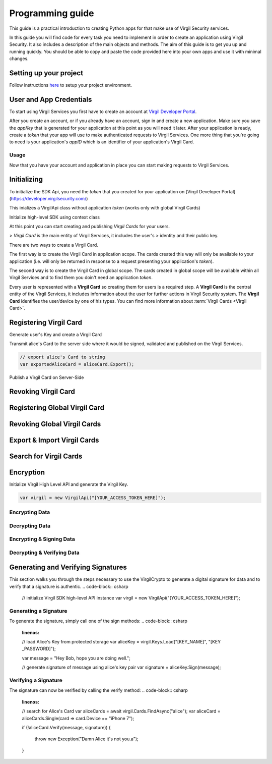 Programming guide
=============================

This guide is a practical introduction to creating Python apps for that make use of Virgil Security services.

In this guide you will find code for every task you need to implement in order to create an application using Virgil Security. It also includes a description of the main objects and methods. The aim of this guide is to get you up and running quickly. You should be able to copy and paste the code provided here into your own apps and use it with minimal changes.

Setting up your project
----------------------

Follow instructions `here <getting-started>`__ to setup your project environment.

User and App Credentials
------------------------

To start using Virgil Services you first have to create an account at `Virgil 
Developer Portal <https://developer.virgilsecurity.com/account/signup>`__.

After you create an account, or if you already have an account, sign in and 
create a new application. Make sure you save the *appKey* that is 
generated for your application at this point as you will need it later. 
After your application is ready, create a *token* that your app will 
use to make authenticated requests to Virgil Services. One more thing that 
you're going to need is your application's *appID* which is an identifier 
of your application's Virgil Card.

Usage
~~~~~~~~~~~~~~~~~~~

Now that you have your account and application in place you can start making 
requests to Virgil Services.

Initializing
------------------------

To initialize the SDK Api, you need the *token* that you created for 
your application on [Virgil Developer Portal](https://developer.virgilsecurity.com/)

This inializes a VirgilApi class without application *token* (works only with global Virgil Cards)

.. code-block:: csharp
    :linenos:

    var virgil = new VirgilApi();

.. code-block:: csharp
    :linenos:

    var virgil = new VirgilApi("[YOUR_ACCESS_TOKEN_HERE]");

Initialize high-level SDK using context class

.. code-block:: csharp
    :linenos:

    var context = new VirgilApiContext
    {
        AccessToken = "[YOUR_ACCESS_TOKEN_HERE]",
        // Credentials are required only in case of publish and revoke local Virgil Cards.
        Credentials = new AppCredentials
        {
            AppId = "[YOUR_APP_ID_HERE]",
            AppKeyData = VirgilBuffer.FromFile("[YOUR_APP_KEY_PATH_HERE]"),
            AppKeyPassword = "[YOUR_APP_KEY_PASSWORD_HERE]"
        },
        CardVerifiers = new [] { 
            new CardVerifierInfo {
                CardId = "[YOUR_CARD_ID_HERE]",
                PublicKeyData = VirgilBuffer.From("[YOUR_PUBLIC_KEY_HERE]", StringEncoding.Base64)
            }
        }
    };

    var virgil = new VirgilApi(context);

At this point you can start creating and publishing *Virgil Cards* for your
users.

> *Virgil Card* is the main entity of Virgil Services, it includes the user's 
> identity and their public key.

There are two ways to create a Virgil Card. 

The first way is to create the Virgil Card in application scope. The cards created this way will only be available to your application (i.e. will only be returned in response to a request presenting your application's *token*). 

The second way is to create the Virgil Card in global scope. The cards created in global scope will be available within all Virgil Services and to find them you doin't need an application *token*.

Every user is represented with a **Virgil Card** so creating them for users is a required step. A **Virgil Card** is the central entity of the Virgil Services, it includes information about the user for further actions in Virgil Security system. The **Virgil Card** identifies the user/device by one of his types. You can find more information about :term:`Virgil Cards <Virgil Card>`.

Registering Virgil Card
--------------------------

Generate user's Key and create a Virgil Card

.. code-block:: csharp
    :linenos:

    // initialize Virgil SDK
    var virgil = new VirgilApi("[YOUR_ACCESS_TOKEN_HERE]");

    // generate and save alice's Key
    var aliceKey = virgil.Keys.Generate().Save("[KEY_NAME]", "[KEY_PASSWORD]");

    // create alice's Card using her Key
    var aliceCard = virgil.Cards.Create("alice", aliceKey);

Transmit alice's Card to the server side where it would be signed, validated and published on the Virgil Services. 

.. code-block:: csharp

    // export alice's Card to string
    var exportedAliceCard = aliceCard.Export();

Publish a Virgil Card on Server-Side

.. code-block:: csharp
    :linenos:

    // initialize Virgil SDK high-level instance.
    var virgil = new VirgilApi(new VirgilApiContext
    {
        AccessToken = "[YOUR_ACCESS_TOKEN_HERE]",
        Credentials = new AppCredentials
        {
            AppId = "[YOUR_APP_ID_HERE]",
            AppKey = VirgilBuffer.FromFile("[YOUR_APP_KEY_FILEPATH_HERE]"),
            AppKeyPassword = "[YOUR_APP_KEY_PASSWORD_HERE]",
        }
    });

    // import Alice's Card from its string representation.
    var aliceCard = virgil.Cards.Import(exportedAliceCard);

    // verify Alice's Card information before publishing it on the Virgil services.

    // aliceCard.Identity
    // aliceCard.IdentityType
    // aliceCard.Data
    // aliceCard.Info

    // publish alice's Card on Virgil Services
    await virgil.Cards.PublishAsync(aliceCard);
    // await aliceCard.PublishAsync();

Revoking Virgil Card
--------------------------

.. code-block:: csharp
    :linenos:

    // initialize Virgil SDK high-level instance.
    var virgil = new VirgilApi(new VirgilApiContext
    {
        AccessToken = "[YOUR_ACCESS_TOKEN_HERE]",
        Credentials = new AppCredentials
        {
            AppId = "[YOUR_APP_ID_HERE]",
            AppKey = VirgilBuffer.FromFile("[YOUR_APP_KEY_PATH_HERE]"),
            AppKeyPassword = "[YOUR_APP_KEY_PASSWORD_HERE]",
        },
    });

    // get Alice's Card by ID
    var aliceCard = await virgil.Cards.GetAsync("[ALICE_CARD_ID]");

    // revoke Alice's Card from Virgil Services.
    await virgil.Cards.RevokeAsync(aliceCard);

Registering Global Virgil Card
--------------------------

.. code-block:: csharp
    :linenos:

    // initialize Virgil's high-level instance.
    var virgil = new VirgilApi("[YOUR_ACCESS_TOKEN_HERE]");

    // generate and save Alice's Key.
    var aliceKey = virgil.Keys.Generate().Save("[KEY_NAME]", "[KEY_PASSWORD]");

    // create Alice's Card using her newly generated Key.
    var aliceCard = virgil.Cards.CreateGlobal(
        identity: "alice@virgilsecurity.com",
        identityType: IdentityType.Email,
        ownerKey: aliceKey
    );

    // initiate an identity verification process.
    var attempt = await aliceCard.CheckIdentityAsync();

    // confirm a Card's identity using confirmation code retrived on the email.
    var token = await attempt.ConfirmAsync(new EmailConfirmation("[CONFIRMATION_CODE]"));

    // publish a Card on the Virgil Security services.
    await virgil.Cards.PublishGlobalAsync(aliceCard, token);
    // await aliceCard.PublishAsGlobalAsync(token); 

Revoking Global Virgil Cards
----------------------------

.. code-block:: csharp
    :linenos:

    // initialize Virgil SDK high-level
    var virgil = new VirgilApi("[YOUR_ACCESS_TOKEN_HERE]");

    // load Alice's Key from secure storage provided by default.
    var aliceKey = virgil.Keys.Load("[KEY_NAME]", "[KEY_PASSWORD]");

    // load Alice's Card from Virgil Security services.
    var aliceCard = virgil.Cards.GetAsync("[ALICE_CARD_ID]");

    // initiate Card's identity verification process.
    var attempt = await aliceCard.CheckIdentityAsync();

    // confirm Card's identity using confirmation code and grub validation token.
    var token = await attempt.ConfirmAsync(new EmailConfirmation("[CONFIRMATION_CODE]"));

    // revoke Virgil Card from Virgil Security services.
    await virgil.Cards.RevokeGlobalAsync(aliceCard, aliceKey, token); 

Export & Import Virgil Cards
-------------------------------
.. code-block:: csharp
    :linenos:

    var virgil = new VirgilApi("[YOUR_ACCESS_TOKEN_HERE]");

    var aliceKey = virgil.Keys.Generate();
    var aliceCard = virgil.Cards.Create("alice", aliceKey);

    // export a Virgil Card to its string representation.
    var exportedCard = aliceCard.Export();

    // import a Virgil Card to from its string representation
    var importedCard = virgil.Cards.Import(exportedCard);


Search for Virgil Cards
-------------------------------
.. code-block:: csharp
    :linenos:

    var virgil = new VirgilApi("[YOUR_ACCESS_TOKEN_HERE]");

    // search for all Alice's Cards.
    var aliceCards = await virgil.Cards.FindAsync("alice");

    // search for all Bob's Cards with type 'member'
    var bobCards = await virgil.Cards.FindAsync("member", new[] { "bob" });

    // search for all Bob's global Cards
    var bobGlobalCards = await virgil.Cards.FindGlobalAsync("bob@virgilsecurity.com");

    // search for application Card registered on Dev Portal.
    var appCards = await virgil.Cards.FindGlobalAsync("com.username.appname");


Encryption
-------------------------------
Initialize Virgil High Level API and generate the Virgil Key.

.. code-block:: csharp

    var virgil = new VirgilApi("[YOUR_ACCESS_TOKEN_HERE]");

Encrypting Data
~~~~~~~~~~~~~~~~~~~~~~~~~~
.. code-block:: csharp
    :linenos:

    // search for alice's and bob's Cards
    var bobCards = await virgil.Cards.FindAsync("bob");

    var message = "Hey Bob, are you crazy?";

    // encrypt the message for multiple recipients
    var ciphertext = bobCards.Encrypt(message).ToString(StringEncoding.Base64);
    
Decrypting Data
~~~~~~~~~~~~~~~~~~~~~~~~~~
.. code-block:: csharp
    :linenos:

    // load Bob's Key from secure storage provided by default.
    var bobKey = virgil.Keys.Load("[KEY_NAME]", "[KEY_PASSWORD]");

    // decrypt message using Bob's Key.
    var originalMessage = aliceKey.Decrypt(ciphertext).ToString();

Encrypting & Signing Data
~~~~~~~~~~~~~~~~~~~~~~~~~~
.. code-block:: csharp
    :linenos:

    // load Bob's Key from secure storage defined by default
    var aliceKey = virgil.Keys.Load("[KEY_NAME]", "[KEY_PASSWORD]");

    // search for Bob's and chris' Cards
    var bobCards = await virgil.Cards.FindAsync("bob");

    var message = "Hey Bob, are you crazy?";

    // encrypt and sign message for multiple recipients
    var ciphertext = aliceKey.SignThenEncrypt(message, bobCards).ToString(StringEncoding.Base64);

Decrypting & Verifying Data
~~~~~~~~~~~~~~~~~~~~~~~~~~
.. code-block:: csharp
    :linenos:

    // load Bob's Key from secure storage defined by default
    var bobKey = virgil.Keys.Load("[KEY_NAME]", "[KEY_PASSWORD]");

    // search for Alice's Card
    var aliceCards = await virgil.Cards.FindAsync("alice");
    var aliceCard = aliceCards.Single(c => c.Device == "iPhone 7");

    // decrypt cipher message using Bob's Key and verify it using alice's Card
    var originalMessage = bobKey.DecryptThenVerify(encryptedData, aliceCard).ToString();

Generating and Verifying Signatures
-----------------------------------
This section walks you through the steps necessary to use the VirgilCrypto to generate a digital signature for data and to verify that a signature is authentic.
.. code-block:: csharp

    // initialize Virgil SDK high-level API instance
    var virgil = new VirgilApi("[YOUR_ACCESS_TOKEN_HERE]");

Generating a Signature
~~~~~~~~~~~~~~~~~~~~~~~~~~
To generate the signature, simply call one of the sign methods:
.. code-block:: csharp
    :linenos:

    // load Alice's Key from protected storage
    var aliceKey = virgil.Keys.Load("[KEY_NAME]", "[KEY	_PASSWORD]");

    var message = "Hey Bob, hope you are doing well.";

    // generate signature of message using alice's key pair
    var signature = aliceKey.Sign(message);

Verifying a Signature
~~~~~~~~~~~~~~~~~~~~~~~~~~
The signature can now be verified by calling the verify method:
.. code-block:: csharp
    :linenos:

    // search for Alice's Card
    var aliceCards = await virgil.Cards.FindAsync("alice");
    var aliceCard = aliceCards.Single(card => card.Device == "iPhone 7");

    if (!aliceCard.Verify(message, signature))
    {
        throw new Exception("Damn Alice it's not you.a"); 
    }


